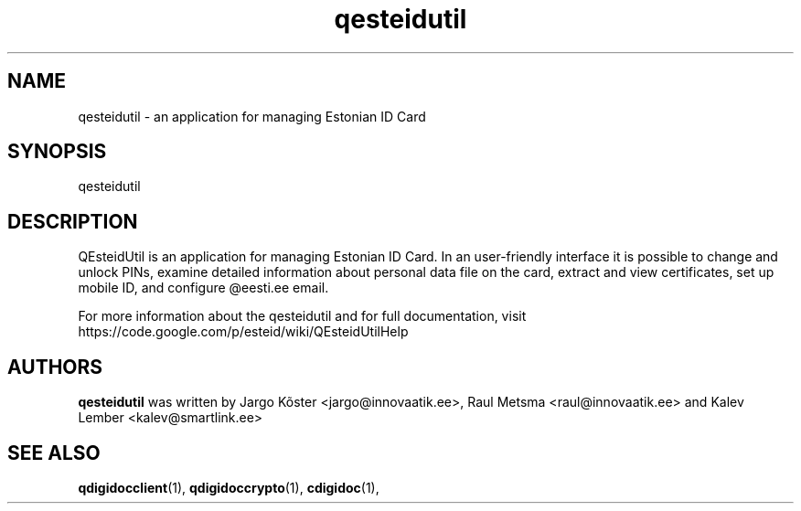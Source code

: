 .TH qesteidutil "1" "July 2011" 
.SH NAME
qesteidutil \- an application for managing Estonian ID Card
.SH SYNOPSIS
.TP
\fPqesteidutil\fP
.SH DESCRIPTION
QEsteidUtil is an application for managing Estonian ID Card. In an
user-friendly interface it is possible to change and unlock PINs,
examine detailed information about personal data file on the card,
extract and view certificates, set up mobile ID, and configure
@eesti.ee email.

.PP
For more information about the qesteidutil and for full documentation,
visit https://code.google.com/p/esteid/wiki/QEsteidUtilHelp

.SH AUTHORS
.B qesteidutil
was written by Jargo Kõster <jargo@innovaatik.ee>, Raul Metsma
<raul@innovaatik.ee> and Kalev Lember <kalev@smartlink.ee>

.SH "SEE ALSO"
.BR qdigidocclient (1),
.BR qdigidoccrypto (1),
.BR cdigidoc (1),